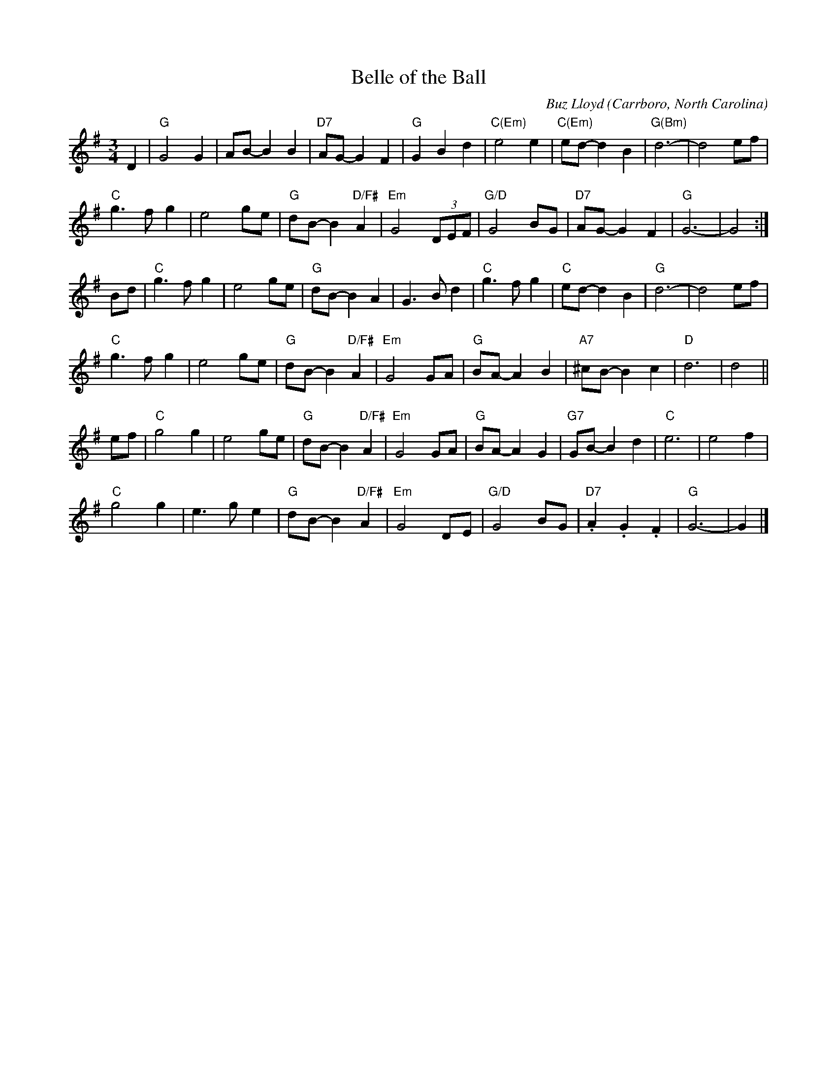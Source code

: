 X: 1
T: Belle of the Ball
C: Buz Lloyd
O: Carrboro, North Carolina
%R: waltz
Z: Collected and edited 2014 by John Chambers <jc:trillian.mit.edu>
B: GEMS The Best of the Country Dance and Song Society Diamond Jubilee Music, Dance and Song Contest 1993 p.65
M: 3/4
L: 1/8
K: G
% - - - - - - - - - - - - - - - - - - - - - - - - -
D2 |\
"G"G4 G2 | AB- B2 B2 | "D7"AG- G2 F2 | "G"G2 B2 d2 |\
"C(Em)"e4 e2 | "C(Em)"ed- d2 B2 | "G(Bm)"d6- | d4 ef |
"C"g3 f g2 | e4 ge | "G"dB- B2 "D/F#"A2 | "Em"G4 (3DEF |\
"G/D"G4 BG | "D7"AG- G2 F2 | "G"G6- | G4 :|
Bd |\
"C"g3 f g2 | e4 ge | "G"dB- B2 A2 | G3 B d2 |\
"C"g3 fg2 | "C"ed- d2 B2 | "G"d6- | d4 ef |
"C"g3 f g2 | e4 ge | "G"dB- B2 "D/F#"A2 | "Em"G4 GA |\
"G"BA- A2 B2 | "A7"^cB- B2 c2 | "D"d6 | d4 ||
ef |\
"C"g4 g2 | e4 ge | "G"dB- B2 "D/F#"A2 | "Em"G4 GA |\
"G"BA- A2 G2 | "G7"GB- B2 d2 | "C"e6 | e4 f2 |
"C"g4 g2 | e3g e2 | "G"dB- B2 "D/F#"A2 | "Em"G4 DE |\
"G/D"G4 BG | "D7".A2 .G2 .F2 | "G"G6- | G2 |]
% - - - - - - - - - - - - - - - - - - - - - - - - -
